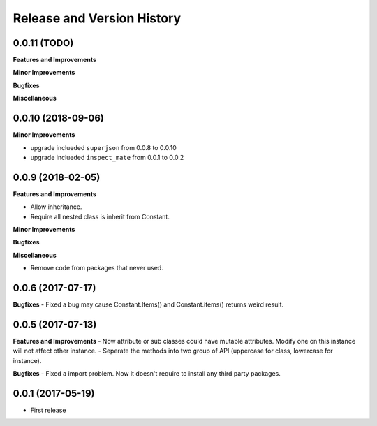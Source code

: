 Release and Version History
===========================

0.0.11 (TODO)
~~~~~~~~~~~~~~~~~~~~~~~~~~~~~~~~~~~~~~~~~~~~~~~~~~~~~~~~~~~~~~~~~~~~~~~~~~~~~~
**Features and Improvements**

**Minor Improvements**

**Bugfixes**

**Miscellaneous**


0.0.10 (2018-09-06)
~~~~~~~~~~~~~~~~~~~~~~~~~~~~~~~~~~~~~~~~~~~~~~~~~~~~~~~~~~~~~~~~~~~~~~~~~~~~~~
**Minor Improvements**

- upgrade inclueded ``superjson`` from 0.0.8 to 0.0.10
- upgrade inclueded ``inspect_mate`` from 0.0.1 to 0.0.2


0.0.9 (2018-02-05)
~~~~~~~~~~~~~~~~~~~~~~~~~~~~~~~~~~~~~~~~~~~~~~~~~~~~~~~~~~~~~~~~~~~~~~~~~~~~~~

**Features and Improvements**

- Allow inheritance.
- Require all nested class is inherit from Constant.

**Minor Improvements**

**Bugfixes**

**Miscellaneous**

- Remove code from packages that never used.


0.0.6 (2017-07-17)
~~~~~~~~~~~~~~~~~~~~~~~~~~~~~~~~~~~~~~~~~~~~~~~~~~~~~~~~~~~~~~~~~~~~~~~~~~~~~~
**Bugfixes**
- Fixed a bug may cause Constant.Items() and Constant.items() returns weird result.


0.0.5 (2017-07-13)
~~~~~~~~~~~~~~~~~~~~~~~~~~~~~~~~~~~~~~~~~~~~~~~~~~~~~~~~~~~~~~~~~~~~~~~~~~~~~~
**Features and Improvements**
- Now attribute or sub classes could have mutable attributes. Modify one on this instance will not affect other instance.
- Seperate the methods into two group of API (uppercase for class, lowercase for instance).

**Bugfixes**
- Fixed a import problem. Now it doesn't require to install any third party packages.


0.0.1 (2017-05-19)
~~~~~~~~~~~~~~~~~~
- First release